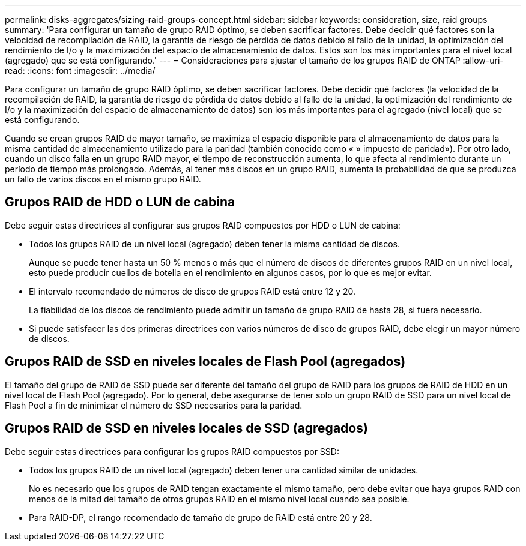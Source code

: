 ---
permalink: disks-aggregates/sizing-raid-groups-concept.html 
sidebar: sidebar 
keywords: consideration, size, raid groups 
summary: 'Para configurar un tamaño de grupo RAID óptimo, se deben sacrificar factores. Debe decidir qué factores son la velocidad de recompilación de RAID, la garantía de riesgo de pérdida de datos debido al fallo de la unidad, la optimización del rendimiento de I/o y la maximización del espacio de almacenamiento de datos. Estos son los más importantes para el nivel local (agregado) que se está configurando.' 
---
= Consideraciones para ajustar el tamaño de los grupos RAID de ONTAP
:allow-uri-read: 
:icons: font
:imagesdir: ../media/


[role="lead"]
Para configurar un tamaño de grupo RAID óptimo, se deben sacrificar factores. Debe decidir qué factores (la velocidad de la recompilación de RAID, la garantía de riesgo de pérdida de datos debido al fallo de la unidad, la optimización del rendimiento de I/o y la maximización del espacio de almacenamiento de datos) son los más importantes para el agregado (nivel local) que se está configurando.

Cuando se crean grupos RAID de mayor tamaño, se maximiza el espacio disponible para el almacenamiento de datos para la misma cantidad de almacenamiento utilizado para la paridad (también conocido como « » impuesto de paridad»). Por otro lado, cuando un disco falla en un grupo RAID mayor, el tiempo de reconstrucción aumenta, lo que afecta al rendimiento durante un período de tiempo más prolongado. Además, al tener más discos en un grupo RAID, aumenta la probabilidad de que se produzca un fallo de varios discos en el mismo grupo RAID.



== Grupos RAID de HDD o LUN de cabina

Debe seguir estas directrices al configurar sus grupos RAID compuestos por HDD o LUN de cabina:

* Todos los grupos RAID de un nivel local (agregado) deben tener la misma cantidad de discos.
+
Aunque se puede tener hasta un 50 % menos o más que el número de discos de diferentes grupos RAID en un nivel local, esto puede producir cuellos de botella en el rendimiento en algunos casos, por lo que es mejor evitar.

* El intervalo recomendado de números de disco de grupos RAID está entre 12 y 20.
+
La fiabilidad de los discos de rendimiento puede admitir un tamaño de grupo RAID de hasta 28, si fuera necesario.

* Si puede satisfacer las dos primeras directrices con varios números de disco de grupos RAID, debe elegir un mayor número de discos.




== Grupos RAID de SSD en niveles locales de Flash Pool (agregados)

El tamaño del grupo de RAID de SSD puede ser diferente del tamaño del grupo de RAID para los grupos de RAID de HDD en un nivel local de Flash Pool (agregado). Por lo general, debe asegurarse de tener solo un grupo RAID de SSD para un nivel local de Flash Pool a fin de minimizar el número de SSD necesarios para la paridad.



== Grupos RAID de SSD en niveles locales de SSD (agregados)

Debe seguir estas directrices para configurar los grupos RAID compuestos por SSD:

* Todos los grupos RAID de un nivel local (agregado) deben tener una cantidad similar de unidades.
+
No es necesario que los grupos de RAID tengan exactamente el mismo tamaño, pero debe evitar que haya grupos RAID con menos de la mitad del tamaño de otros grupos RAID en el mismo nivel local cuando sea posible.

* Para RAID-DP, el rango recomendado de tamaño de grupo de RAID está entre 20 y 28.

